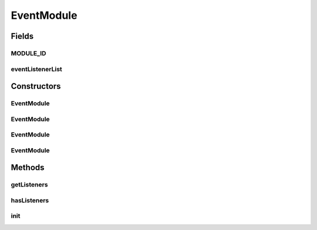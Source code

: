 .. java:import:: java.util ArrayList

.. java:import:: java.util Collection

.. java:import:: java.util Iterator

.. java:import:: java.util List

EventModule
===========

.. java:package:: hk.hku.cecid.piazza.commons.module
   :noindex:

.. java:type:: public class EventModule<TEventListener> extends Module

Fields
------
MODULE_ID
^^^^^^^^^

.. java:field:: public static final String MODULE_ID
   :outertype: EventModule

eventListenerList
^^^^^^^^^^^^^^^^^

.. java:field:: protected List<TEventListener> eventListenerList
   :outertype: EventModule

Constructors
------------
EventModule
^^^^^^^^^^^

.. java:constructor:: public EventModule(String descriptorLocation, ClassLoader loader)
   :outertype: EventModule

EventModule
^^^^^^^^^^^

.. java:constructor:: public EventModule(String descriptorLocation, boolean shouldInitialize)
   :outertype: EventModule

EventModule
^^^^^^^^^^^

.. java:constructor:: public EventModule(String descriptorLocation, ClassLoader loader, boolean shouldInitialize)
   :outertype: EventModule

EventModule
^^^^^^^^^^^

.. java:constructor:: public EventModule(String descriptorLocation)
   :outertype: EventModule

Methods
-------
getListeners
^^^^^^^^^^^^

.. java:method:: public Collection<TEventListener> getListeners()
   :outertype: EventModule

hasListeners
^^^^^^^^^^^^

.. java:method:: public boolean hasListeners()
   :outertype: EventModule

init
^^^^

.. java:method:: public void init()
   :outertype: EventModule

